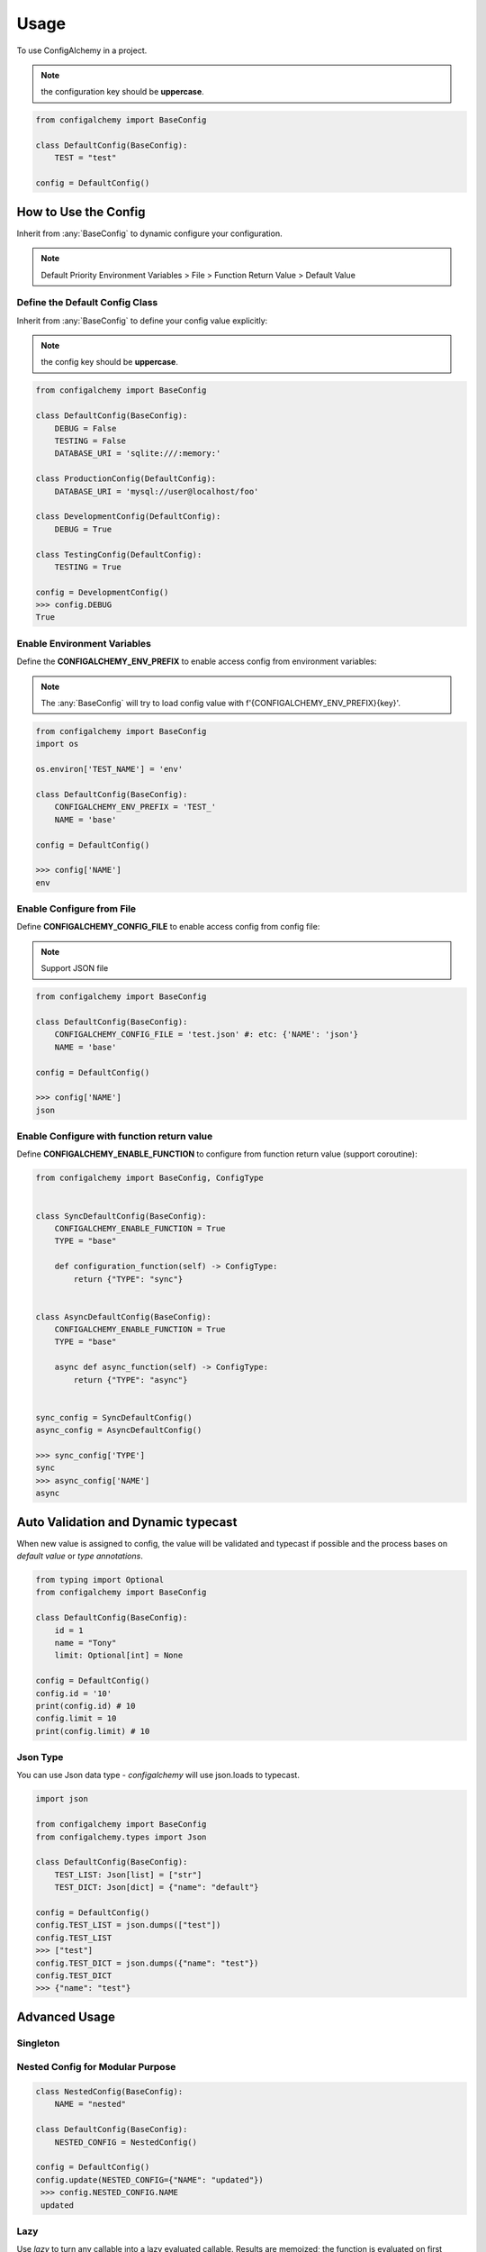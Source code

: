 =====
Usage
=====

To use ConfigAlchemy in a project.

.. note:: the configuration key should be **uppercase**.

.. code-block:: python

    from configalchemy import BaseConfig

    class DefaultConfig(BaseConfig):
        TEST = "test"

    config = DefaultConfig()

How to Use the Config
==============================================

Inherit from :any:`BaseConfig` to dynamic configure your configuration.

.. note:: Default Priority
    Environment Variables > File > Function Return Value > Default Value

Define the Default Config Class
-----------------------------------------

Inherit from :any:`BaseConfig` to define your config value explicitly:

.. note:: the config key should be **uppercase**.

.. code-block:: python

    from configalchemy import BaseConfig

    class DefaultConfig(BaseConfig):
        DEBUG = False
        TESTING = False
        DATABASE_URI = 'sqlite:///:memory:'

    class ProductionConfig(DefaultConfig):
        DATABASE_URI = 'mysql://user@localhost/foo'

    class DevelopmentConfig(DefaultConfig):
        DEBUG = True

    class TestingConfig(DefaultConfig):
        TESTING = True

    config = DevelopmentConfig()
    >>> config.DEBUG
    True

Enable Environment Variables
----------------------------------------

Define the **CONFIGALCHEMY_ENV_PREFIX** to enable access config from environment variables:

.. note:: The :any:`BaseConfig` will try to load config value with f'{CONFIGALCHEMY_ENV_PREFIX}{key}'.

.. code-block:: python

    from configalchemy import BaseConfig
    import os

    os.environ['TEST_NAME'] = 'env'

    class DefaultConfig(BaseConfig):
        CONFIGALCHEMY_ENV_PREFIX = 'TEST_'
        NAME = 'base'

    config = DefaultConfig()

    >>> config['NAME']
    env

Enable Configure from File
---------------------------------

Define **CONFIGALCHEMY_CONFIG_FILE** to enable access config from config file:

.. note:: Support JSON file

.. code-block:: python

    from configalchemy import BaseConfig

    class DefaultConfig(BaseConfig):
        CONFIGALCHEMY_CONFIG_FILE = 'test.json' #: etc: {'NAME': 'json'}
        NAME = 'base'

    config = DefaultConfig()

    >>> config['NAME']
    json

Enable Configure with function return value
----------------------------------------------------
Define **CONFIGALCHEMY_ENABLE_FUNCTION** to configure from function return value (support coroutine):

.. code-block:: python

    from configalchemy import BaseConfig, ConfigType


    class SyncDefaultConfig(BaseConfig):
        CONFIGALCHEMY_ENABLE_FUNCTION = True
        TYPE = "base"

        def configuration_function(self) -> ConfigType:
            return {"TYPE": "sync"}


    class AsyncDefaultConfig(BaseConfig):
        CONFIGALCHEMY_ENABLE_FUNCTION = True
        TYPE = "base"

        async def async_function(self) -> ConfigType:
            return {"TYPE": "async"}


    sync_config = SyncDefaultConfig()
    async_config = AsyncDefaultConfig()

    >>> sync_config['TYPE']
    sync
    >>> async_config['NAME']
    async


Auto Validation and Dynamic typecast
==============================================

When new value is assigned to config, the value will be validated and typecast if possible and the process bases on
`default value` or `type annotations`.

.. code-block:: python

    from typing import Optional
    from configalchemy import BaseConfig

    class DefaultConfig(BaseConfig):
        id = 1
        name = "Tony"
        limit: Optional[int] = None

    config = DefaultConfig()
    config.id = '10'
    print(config.id) # 10
    config.limit = 10
    print(config.limit) # 10

Json Type
----------------------------------------------------

You can use Json data type - `configalchemy` will use json.loads to typecast.

.. code-block:: python

    import json

    from configalchemy import BaseConfig
    from configalchemy.types import Json

    class DefaultConfig(BaseConfig):
        TEST_LIST: Json[list] = ["str"]
        TEST_DICT: Json[dict] = {"name": "default"}

    config = DefaultConfig()
    config.TEST_LIST = json.dumps(["test"])
    config.TEST_LIST
    >>> ["test"]
    config.TEST_DICT = json.dumps({"name": "test"})
    config.TEST_DICT
    >>> {"name": "test"}


Advanced Usage
=====================================

Singleton
------------------------------------------

.. code-block:: python
    from configalchemy import SingletonMetaClass
    class FrameworkConfig(BaseConfig, metaclass=SingletonMetaClass):
        NAME = "nested"

    # your framework code
    current_config = FrameworkConfig.instance()

Nested Config for Modular Purpose
------------------------------------------

.. code-block:: python

    class NestedConfig(BaseConfig):
        NAME = "nested"

    class DefaultConfig(BaseConfig):
        NESTED_CONFIG = NestedConfig()

    config = DefaultConfig()
    config.update(NESTED_CONFIG={"NAME": "updated"})
     >>> config.NESTED_CONFIG.NAME
     updated

Lazy
---------------

Use `lazy` to turn any callable into a lazy evaluated callable. Results are memoized;
the function is evaluated on first access.


.. code-block:: python

    from configalchemy.lazy import lazy, reset_lazy


    def get_name():
        print("evaluating")
        return "World"


    lazy_name = lazy(get_name)
    >>> print(f"Hello {lazy_name}")
    evaluating
    Hello World
    >>> print(f"Hello {lazy_name}")
    Hello World
    >>> reset_lazy(lazy_name)
    >>> print(f"Hello {lazy_name}")
    evaluating
    Hello World

Proxy
------------------

Use `proxy` to turn any callable into a lazy evaluated callable. Results are not memoized;
the function is evaluated on every access.


.. code-block:: python

    from configalchemy.lazy import proxy


    def get_name():
        print("evaluating")
        return "World"


    lazy_name = proxy(get_name)
    >>> print(f"Hello {lazy_name}")
    evaluating
    Hello World
    >>> print(f"Hello {lazy_name}")
    evaluating
    Hello World

Pool
------------------
Use `Pool` to turn any callable into a pool. Result will be return by a context manager.
the function is evaluated on result first access.

.. code-block:: python

    from configalchemy.lazy import Pool


    def connect():
        print("connecting")
        return socket


    connect_pool = Pool(connect)
    >>> with connect_pool as connect:
    ...     connect.send("")
    connecting
    0
    >>> with connect_pool as connect:
    ...     connect.send("")
    0

Access config from Apollo
-------------------------------------------

`Apollo - A reliable configuration management system <https://github.com/ctripcorp/apollo>`_

You can inherit from :any:`ApolloBaseConfig` to access config from Apollo.

.. code-block:: python

    from configalchemy.contrib.apollo import ApolloBaseConfig
    class DefaultConfig(ApolloBaseConfig):

        #: apollo
        ENABLE_LONG_POLL = True
        APOLLO_SERVER_URL = ""
        APOLLO_APP_ID = ""
        APOLLO_CLUSTER = "default"
        APOLLO_NAMESPACE = "application"



